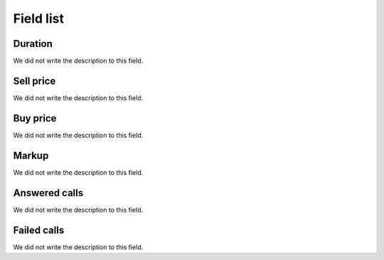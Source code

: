 .. _callSummaryPerDay-menu-list:

**********
Field list
**********



.. _callSummaryPerDay-sumsessiontime:

Duration
""""""""

We did not write the description to this field.




.. _callSummaryPerDay-sumsessionbill:

Sell price
""""""""""

We did not write the description to this field.




.. _callSummaryPerDay-sumbuycost:

Buy price
"""""""""

We did not write the description to this field.




.. _callSummaryPerDay-sumlucro:

Markup
""""""

We did not write the description to this field.




.. _callSummaryPerDay-sumnbcall:

Answered calls
""""""""""""""

We did not write the description to this field.




.. _callSummaryPerDay-sumnbcallfail:

Failed calls
""""""""""""

We did not write the description to this field.



